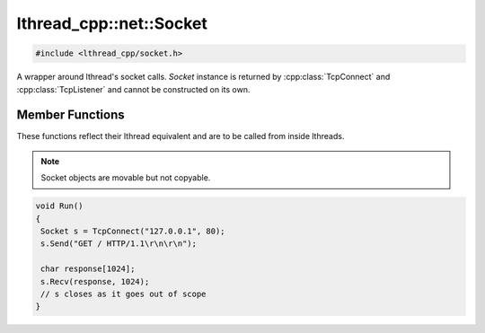 lthread_cpp::net::Socket
========================

.. code-block:: cpp

    #include <lthread_cpp/socket.h>


.. cpp:namespace:: lthread_cpp

.. cpp:class:: Socket

A wrapper around lthread's socket calls. `Socket` instance is returned by :cpp:class:`TcpConnect` and :cpp:class:`TcpListener` and cannot be constructed on its own.

Member Functions
----------------

These functions reflect their lthread equivalent and are to be called from inside lthreads.

.. cpp:function:: size_t Send(const char* buf)

    Sends a C-style string over a socket.

    :param const char* buf: NULL-terminated buffer.

    :return: Number of bytes sent.
    :throws: :cpp:class:`SocketException()` on socket failure.

.. cpp:function:: size_t Send(const char* buf, size_t length)

    Sends `length` bytes over a socket.

    :param const char\* buf: Ptr to buffer containing data to send.
    :param size_t length: Number of bytes to send from `buf`.

    :return: Number of bytes sent.
    :throws: :cpp:class:`SocketException()` on socket failure.

.. cpp:function:: size_t Recv(char* buf, size_t length, int timeout_ms=1000)

    Receives up to `length` bytes over a socket.

    :param char* buf: Buffer to read data into.
    :param size_t length: Buffer size to fill.
    :param timeout_ms(optional, default=1000): Milliseconds to wait before timing out.

    :throws: :cpp:class:`SocketException()` on socket failure.
    :throws: :cpp:class:`SocketTimeout()` if a timeout occured. `timeout_ms=0` waits indefinitely.

.. cpp:function:: void Close()

    Closes the network socket.

.. cpp:function:: Writev(struct iovec* v, int iovcnt)

    Sends an iovec over a socket.

    :param struct iovec* v: iovec pointing to one or more ptr/size entries.
    :param int iovcnt: Number of entries in the iovec.

    :throws: :cpp:class:`SocketException()` on socket failure.

.. cpp:function:: RecvExact(char* buf, size_t length, int timeout_ms=1000)

    Receives exactly `length` bytes into buf.

    :param char* buf: Buffer to read data into.
    :param size_t length: Buffer size to fill.
    :param timeout_ms(optional, default=1000): Milliseconds to wait before timing out.

    :throws: :cpp:class:`SocketException()` on socket failure.
    :throws: :cpp:class:`SocketTimeout()` if it timed out before receiving the full number of bytes.

.. cpp:function:: WaitWrite(int timeout_ms=1000) const

    Waits until the socket is writable.

    :param timeout_ms(optional, default=1000): Milliseconds to wait before timing out.

    :throws: :cpp:class:`SocketException()` on socket failure.
    :throws: :cpp:class:`SocketTimeout()` if timeout occured.

.. cpp:function:: WaitRead(int timeout_ms=1000) const

    Waits until the socket is readable.

    :param timeout_ms(optional, default=1000): Milliseconds to wait before timing out.

    :throws: :cpp:class:`SocketException()` on socket failure.
    :throws: :cpp:class:`SocketTimeout()` if timeout occured.

.. cpp:function:: bool IsConnected() const

    Returns true if socket is connected.

.. cpp:function:: int fd() const

    Returns the fd wrapped in the :cpp:class:`Socket()` instance.

.. cpp:function:: std::string Ip() const

    Returns the remote IP Address as a string.

    :return: string containing IP address.

.. cpp:function:: std::string Desc() const

    Returns remote_ip:ephemeral_port as a string

.. cpp:function:: Socket& operator=(Socket&& rr_c)

    Moves a socket from one instance to another.

.. note:: Socket objects are movable but not copyable.

.. code-block:: cpp

    void Run()
    {
     Socket s = TcpConnect("127.0.0.1", 80);
     s.Send("GET / HTTP/1.1\r\n\r\n");

     char response[1024];
     s.Recv(response, 1024);
     // s closes as it goes out of scope
    }
